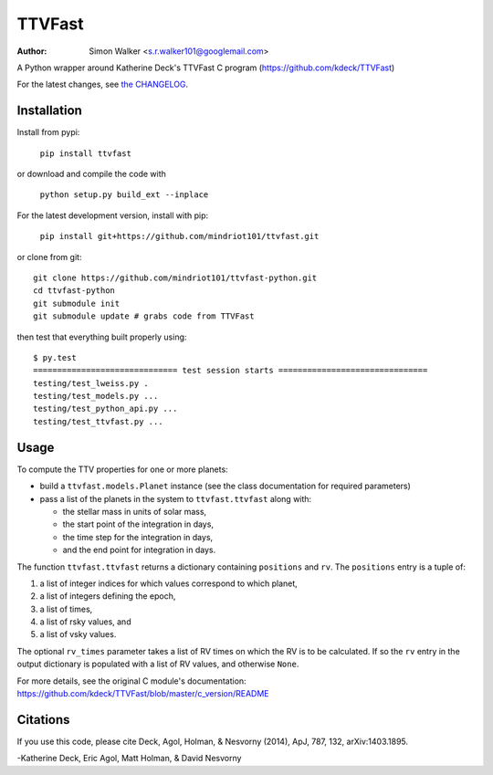 =======
TTVFast
=======
:Author: Simon Walker <s.r.walker101@googlemail.com>

.. image:: https://img.shields.io/pypi/v/ttvfast.svg?maxAge=2592000
    :target: https://pypi.python.org/pypi/ttvfast
.. image:: https://travis-ci.org/mindriot101/ttvfast-python.svg?branch=master
    :target: https://travis-ci.org/mindriot101/ttvfast-python

A Python wrapper around Katherine Deck's TTVFast C program (https://github.com/kdeck/TTVFast)

For the latest changes, see `the CHANGELOG <https://github.com/mindriot101/ttvfast-python/blob/master/CHANGELOG.rst>`_.


Installation
============

Install from pypi:

    ``pip install ttvfast``

or download and compile the code with

    ``python setup.py build_ext --inplace``

For the latest development version, install with pip:

    ``pip install git+https://github.com/mindriot101/ttvfast.git``

or clone from git::

    git clone https://github.com/mindriot101/ttvfast-python.git
    cd ttvfast-python
    git submodule init
    git submodule update # grabs code from TTVFast

then test that everything built properly using::

    $ py.test 
    ============================== test session starts ===============================
    testing/test_lweiss.py .
    testing/test_models.py ...
    testing/test_python_api.py ...
    testing/test_ttvfast.py ...


Usage
=====

To compute the TTV properties for one or more planets: 

- build a ``ttvfast.models.Planet`` instance (see the class documentation for required parameters)
- pass a list of the planets in the system to ``ttvfast.ttvfast`` along with:

  - the stellar mass in units of solar mass,
  - the start point of the integration in days,
  - the time step for the integration in days,
  - and the end point for integration in days.

The function ``ttvfast.ttvfast`` returns a dictionary containing ``positions`` and ``rv``. The ``positions`` entry is a tuple of:

1. a list of integer indices for which values correspond to which planet,
2. a list of integers defining the epoch,
3. a list of times,
4. a list of rsky values, and
5. a list of vsky values.

The optional ``rv_times`` parameter takes a list of RV times on which the RV is to be calculated. If so the ``rv`` entry in the output 
dictionary is populated with a list of RV values, and otherwise ``None``.

For more details, see the original C module's documentation: https://github.com/kdeck/TTVFast/blob/master/c_version/README

Citations
=========

If you use this code, please cite Deck, Agol, Holman, & Nesvorny (2014),
ApJ, 787, 132, arXiv:1403.1895.

-Katherine Deck, Eric Agol, Matt Holman, & David Nesvorny
